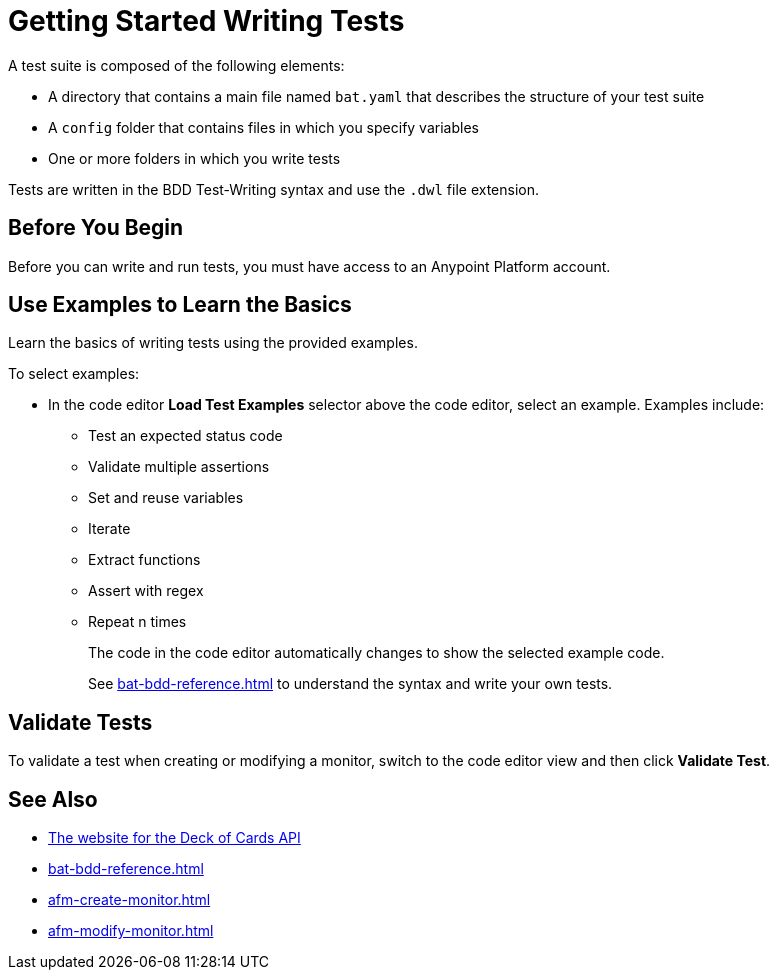= Getting Started Writing Tests
:page-aliases: bat-playground-task.adoc

A test suite is composed of the following elements:

* A directory that contains a main file named `bat.yaml` that describes the structure of your test suite
* A `config` folder that contains files in which you specify variables
* One or more folders in which you write tests

Tests are written in the BDD Test-Writing syntax and use the `.dwl` file extension.

[[before-you-begin]]
== Before You Begin

Before you can write and run tests, you must have access to an Anypoint Platform account. 

[[test-examples]]
== Use Examples to Learn the Basics
Learn the basics of writing tests using the provided examples. 

To select examples:

* In the code editor *Load Test Examples* selector above the code editor, select an example. Examples include:
+
** Test an expected status code
** Validate multiple assertions
** Set and reuse variables
** Iterate
** Extract functions
** Assert with regex
** Repeat n times
+
The code in the code editor automatically changes to show the selected example code.
+
See xref:bat-bdd-reference.adoc[] to understand the syntax and write your own tests.

[[validate-tests]]
== Validate Tests
To validate a test when creating or modifying a monitor, switch to the code editor view and then click *Validate Test*.

== See Also

* https://deckofcardsapi.com/[The website for the Deck of Cards API]
* xref:bat-bdd-reference.adoc[]
* xref:afm-create-monitor.adoc[]
* xref:afm-modify-monitor.adoc[]